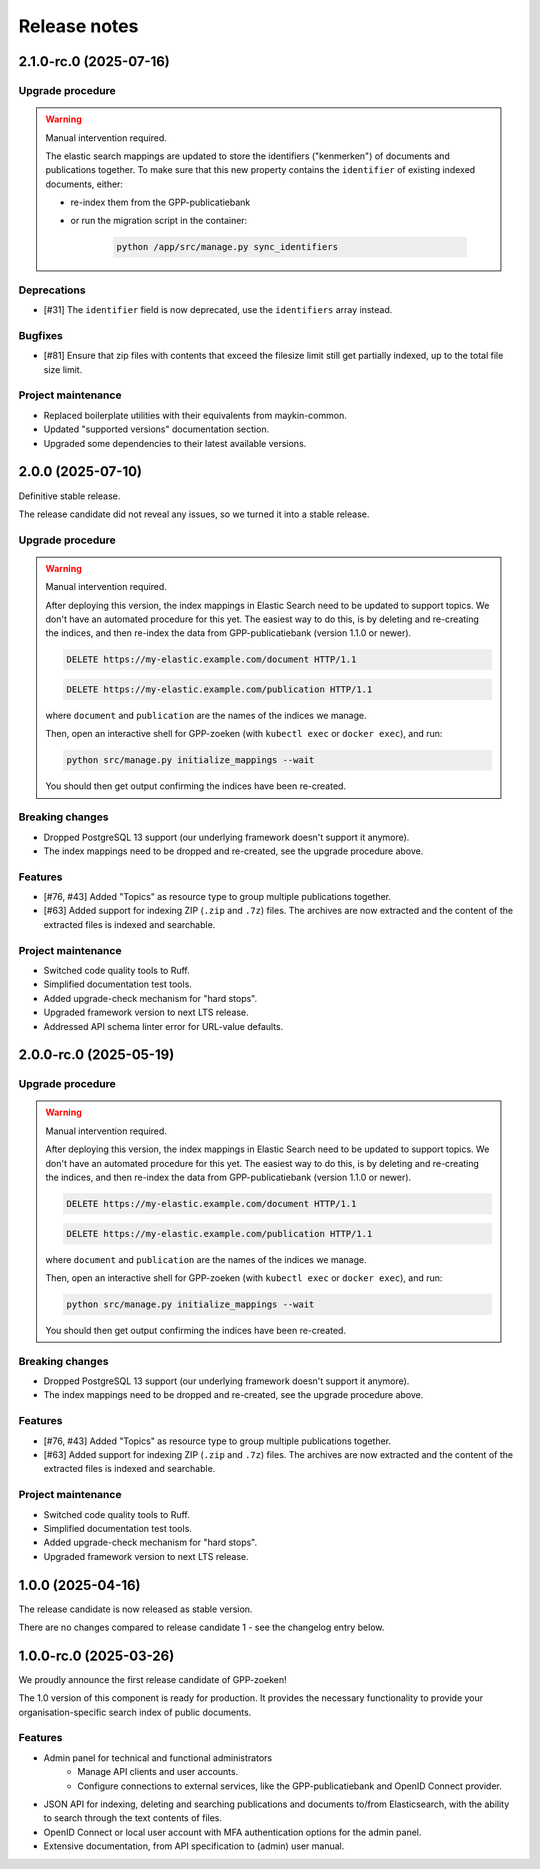 =============
Release notes
=============

2.1.0-rc.0 (2025-07-16)
=======================

Upgrade procedure
-----------------

.. warning:: Manual intervention required.

    The elastic search mappings are updated to store the identifiers ("kenmerken") of
    documents and publications together. To make sure that this new property contains
    the ``identifier`` of existing indexed documents, either:

    * re-index them from the GPP-publicatiebank
    * or run the migration script in the container:

        .. code-block:: bash

            python /app/src/manage.py sync_identifiers

Deprecations
------------

* [#31] The ``identifier`` field is now deprecated, use the ``identifiers`` array instead.

Bugfixes
--------

* [#81] Ensure that zip files with contents that exceed the filesize limit still get partially indexed,
  up to the total file size limit.

Project maintenance
-------------------

* Replaced boilerplate utilities with their equivalents from maykin-common.
* Updated "supported versions" documentation section.
* Upgraded some dependencies to their latest available versions.

2.0.0 (2025-07-10)
==================

Definitive stable release.

The release candidate did not reveal any issues, so we turned it into a stable release.

Upgrade procedure
-----------------

.. warning:: Manual intervention required.

    After deploying this version, the index mappings in Elastic Search need to be
    updated to support topics. We don't have an automated procedure for this yet. The
    easiest way to do this, is by deleting and re-creating the indices, and then
    re-index the data from GPP-publicatiebank (version 1.1.0 or newer).

    .. code-block:: http

        DELETE https://my-elastic.example.com/document HTTP/1.1

    .. code-block:: http

        DELETE https://my-elastic.example.com/publication HTTP/1.1

    where ``document`` and ``publication`` are the names of the indices we manage.

    Then, open an interactive shell for GPP-zoeken (with ``kubectl exec`` or
    ``docker exec``), and run:

    .. code-block:: bash

        python src/manage.py initialize_mappings --wait

    You should then get output confirming the indices have been re-created.

Breaking changes
----------------

* Dropped PostgreSQL 13 support (our underlying framework doesn't support it anymore).
* The index mappings need to be dropped and re-created, see the upgrade procedure above.

Features
--------

* [#76, #43] Added "Topics" as resource type to group multiple publications together.
* [#63] Added support for indexing ZIP (``.zip`` and ``.7z``) files. The archives are
  now extracted and the content of the extracted files is indexed and searchable.

Project maintenance
-------------------

* Switched code quality tools to Ruff.
* Simplified documentation test tools.
* Added upgrade-check mechanism for "hard stops".
* Upgraded framework version to next LTS release.
* Addressed API schema linter error for URL-value defaults.

2.0.0-rc.0 (2025-05-19)
=======================

Upgrade procedure
-----------------

.. warning:: Manual intervention required.

    After deploying this version, the index mappings in Elastic Search need to be
    updated to support topics. We don't have an automated procedure for this yet. The
    easiest way to do this, is by deleting and re-creating the indices, and then
    re-index the data from GPP-publicatiebank (version 1.1.0 or newer).

    .. code-block:: http

        DELETE https://my-elastic.example.com/document HTTP/1.1

    .. code-block:: http

        DELETE https://my-elastic.example.com/publication HTTP/1.1

    where ``document`` and ``publication`` are the names of the indices we manage.

    Then, open an interactive shell for GPP-zoeken (with ``kubectl exec`` or
    ``docker exec``), and run:

    .. code-block:: bash

        python src/manage.py initialize_mappings --wait

    You should then get output confirming the indices have been re-created.

Breaking changes
----------------

* Dropped PostgreSQL 13 support (our underlying framework doesn't support it anymore).
* The index mappings need to be dropped and re-created, see the upgrade procedure above.

Features
--------

* [#76, #43] Added "Topics" as resource type to group multiple publications together.
* [#63] Added support for indexing ZIP (``.zip`` and ``.7z``) files. The archives are
  now extracted and the content of the extracted files is indexed and searchable.

Project maintenance
-------------------

* Switched code quality tools to Ruff.
* Simplified documentation test tools.
* Added upgrade-check mechanism for "hard stops".
* Upgraded framework version to next LTS release.

1.0.0 (2025-04-16)
==================

The release candidate is now released as stable version.

There are no changes compared to release candidate 1 - see the changelog entry below.

1.0.0-rc.0 (2025-03-26)
=======================

We proudly announce the first release candidate of GPP-zoeken!

The 1.0 version of this component is ready for production. It provides the necessary
functionality to provide your organisation-specific search index of public documents.

Features
--------

* Admin panel for technical and functional administrators
    - Manage API clients and user accounts.
    - Configure connections to external services, like the GPP-publicatiebank and OpenID
      Connect provider.
* JSON API for indexing, deleting and searching publications and documents
  to/from Elasticsearch, with the ability to search through the text contents of files.
* OpenID Connect or local user account with MFA authentication options for the admin
  panel.
* Extensive documentation, from API specification to (admin) user manual.


